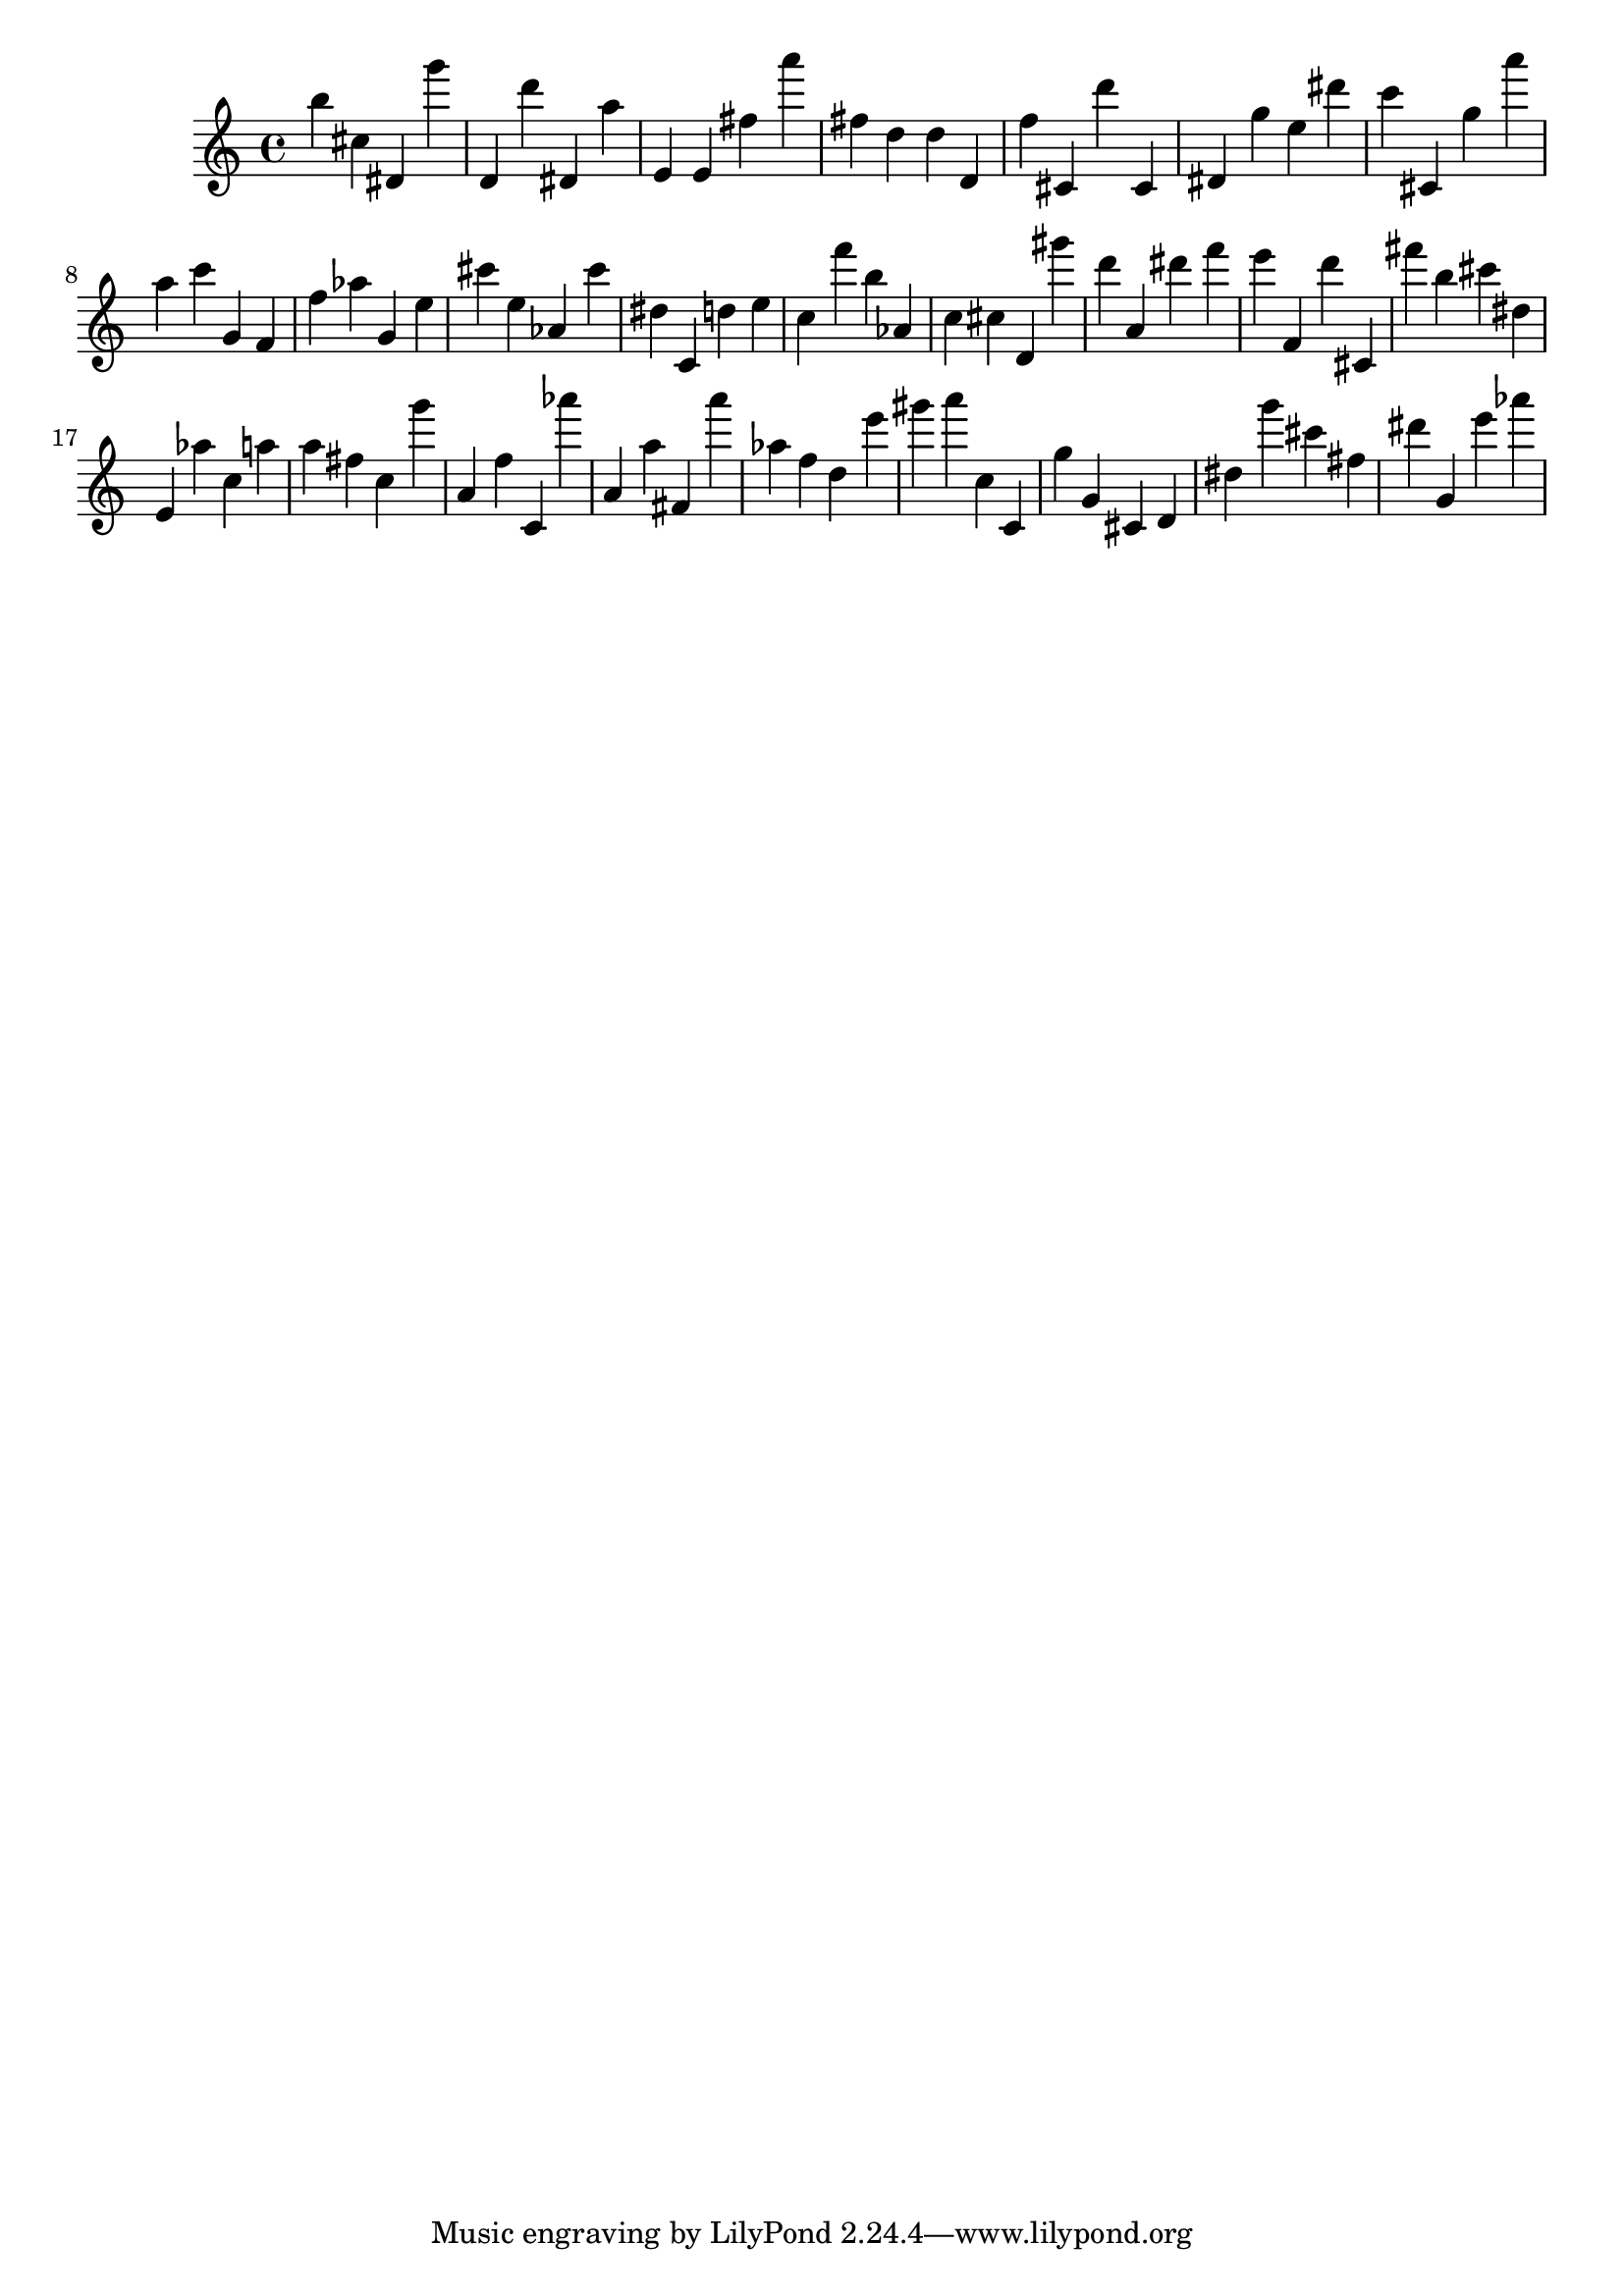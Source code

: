 \version "2.18.2"

\score {

{

\clef treble
b'' cis'' dis' g''' d' d''' dis' a'' e' e' fis'' a''' fis'' d'' d'' d' f'' cis' d''' cis' dis' g'' e'' dis''' c''' cis' g'' a''' a'' c''' g' f' f'' as'' g' e'' cis''' e'' as' cis''' dis'' c' d'' e'' c'' f''' b'' as' c'' cis'' d' gis''' d''' a' dis''' f''' e''' f' d''' cis' fis''' b'' cis''' dis'' e' as'' c'' a'' a'' fis'' c'' g''' a' f'' c' as''' a' a'' fis' a''' as'' f'' d'' e''' gis''' a''' c'' c' g'' g' cis' d' dis'' g''' cis''' fis'' dis''' g' e''' as''' 
}

 \midi { }
 \layout { }
}